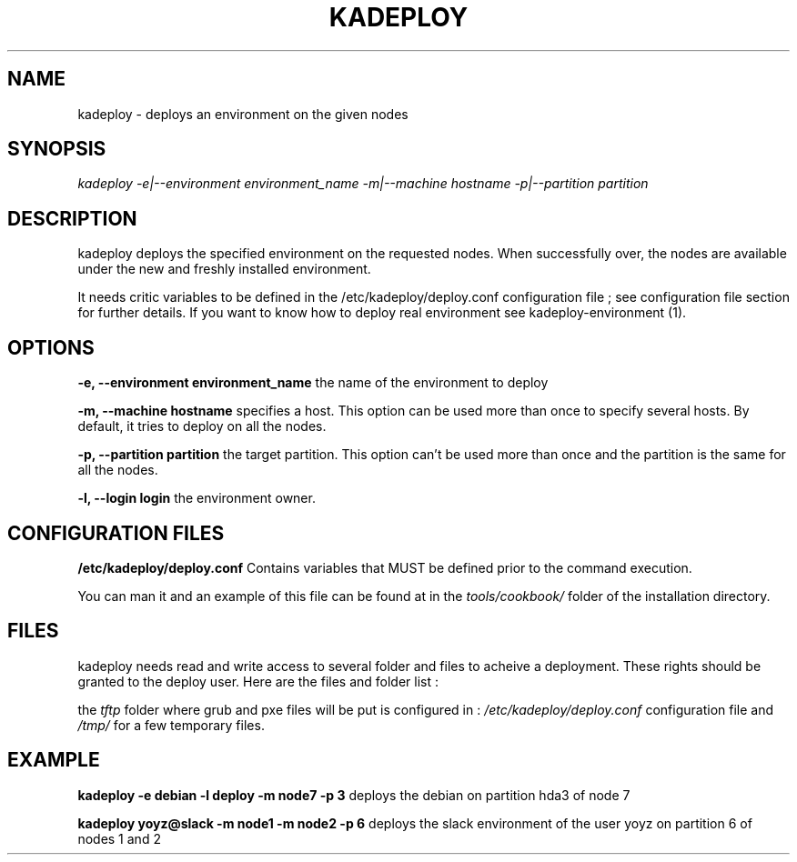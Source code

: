 .\"Generated by db2man.xsl. Don't modify this, modify the source.
.de Sh \" Subsection
.br
.if t .Sp
.ne 5
.PP
\fB\\$1\fR
.PP
..
.de Sp \" Vertical space (when we can't use .PP)
.if t .sp .5v
.if n .sp
..
.de Ip \" List item
.br
.ie \\n(.$>=3 .ne \\$3
.el .ne 3
.IP "\\$1" \\$2
..
.TH "KADEPLOY" 1 "" "" ""
.SH NAME
kadeploy \- deploys an environment on the given nodes
.SH "SYNOPSIS"

.PP
 \fIkadeploy \-e|\-\-environment environment_name \-m|\-\-machine hostname \-p|\-\-partition partition\fR 

.SH "DESCRIPTION"

.PP
kadeploy deploys the specified environment on the requested nodes\&. When successfully over, the nodes are available under the new and freshly installed environment\&.

.PP
It needs critic variables to be defined in the /etc/kadeploy/deploy\&.conf configuration file ; see configuration file section for further details\&. If you want to know how to deploy real environment see kadeploy\-environment (1)\&.

.SH "OPTIONS"

.PP
 \fB\-e, \-\-environment environment_name\fR the name of the environment to deploy

.PP
 \fB\-m, \-\-machine hostname\fR specifies a host\&. This option can be used more than once to specify several hosts\&. By default, it tries to deploy on all the nodes\&.

.PP
 \fB\-p, \-\-partition partition\fR the target partition\&. This option can't be used more than once and the partition is the same for all the nodes\&.

.PP
 \fB\-l, \-\-login login\fR the environment owner\&.

.SH "CONFIGURATION FILES"

.PP
 \fB/etc/kadeploy/deploy\&.conf\fR Contains variables that MUST be defined prior to the command execution\&.

.PP
You can man it and an example of this file can be found at in the \fItools/cookbook/\fR folder of the installation directory\&.

.SH "FILES"

.PP
kadeploy needs read and write access to several folder and files to acheive a deployment\&. These rights should be granted to the deploy user\&. Here are the files and folder list :

.PP
the \fItftp\fR folder where grub and pxe files will be put is configured in : \fI/etc/kadeploy/deploy\&.conf\fR configuration file and \fI/tmp/\fR for a few temporary files\&.

.SH "EXAMPLE"

.PP
 \fBkadeploy \-e debian \-l deploy \-m node7 \-p 3\fR deploys the debian on partition hda3 of node 7

.PP
 \fBkadeploy yoyz@slack \-m node1 \-m node2 \-p 6\fR deploys the slack environment of the user yoyz on partition 6 of nodes 1 and 2

